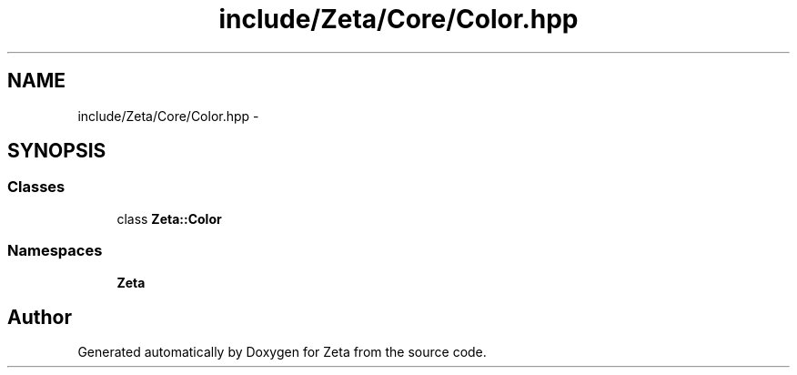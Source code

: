 .TH "include/Zeta/Core/Color.hpp" 3 "Wed Feb 10 2016" "Zeta" \" -*- nroff -*-
.ad l
.nh
.SH NAME
include/Zeta/Core/Color.hpp \- 
.SH SYNOPSIS
.br
.PP
.SS "Classes"

.in +1c
.ti -1c
.RI "class \fBZeta::Color\fP"
.br
.in -1c
.SS "Namespaces"

.in +1c
.ti -1c
.RI " \fBZeta\fP"
.br
.in -1c
.SH "Author"
.PP 
Generated automatically by Doxygen for Zeta from the source code\&.

